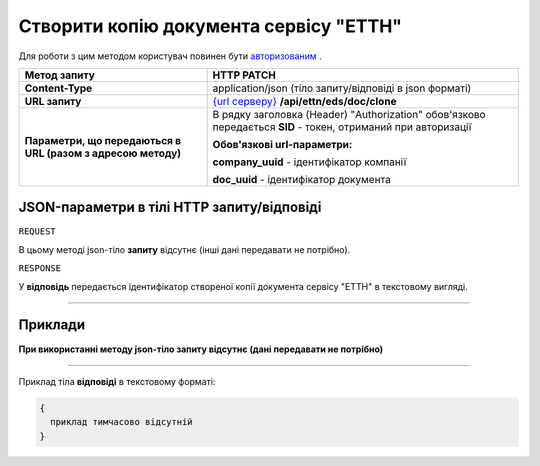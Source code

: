 #####################################################################################
**Створити копію документа сервісу "ЕТТН"**
#####################################################################################

Для роботи з цим методом користувач повинен бути `авторизованим <https://wiki.edi-n.com/uk/latest/API_ETTN/Methods/Authorization.html>`__ .

+--------------------------------------------------------------+------------------------------------------------------------------------------------------------------------------+
|                       **Метод запиту**                       |                                                  **HTTP PATCH**                                                  |
+==============================================================+==================================================================================================================+
| **Content-Type**                                             | application/json (тіло запиту/відповіді в json форматі)                                                          |
+--------------------------------------------------------------+------------------------------------------------------------------------------------------------------------------+
| **URL запиту**                                               | `{url серверу} <https://wiki.edi-n.com/uk/latest/API_ETTN/API_ETTN_list.html#url>`__ **/api/ettn/eds/doc/clone** |
+--------------------------------------------------------------+------------------------------------------------------------------------------------------------------------------+
| **Параметри, що передаються в URL (разом з адресою методу)** | В рядку заголовка (Header) "Authorization" обов'язково передається **SID** - токен, отриманий при авторизації    |
|                                                              |                                                                                                                  |
|                                                              | **Обов'язкові url-параметри:**                                                                                   |
|                                                              |                                                                                                                  |
|                                                              | **company_uuid** - ідентифікатор компанії                                                                        |
|                                                              |                                                                                                                  |
|                                                              | **doc_uuid** - ідентифікатор документа                                                                           |
+--------------------------------------------------------------+------------------------------------------------------------------------------------------------------------------+

**JSON-параметри в тілі HTTP запиту/відповіді**
*******************************************************************

``REQUEST``

В цьому методі json-тіло **запиту** відсутнє (інші дані передавати не потрібно).

``RESPONSE``

У **відповідь** передається ідентифікатор створеної копії документа сервісу "ЕТТН" в текстовому вигляді.

--------------

**Приклади**
*****************

**При використанні методу json-тіло запиту відсутнє (дані передавати не потрібно)**

--------------

Приклад тіла **відповіді** в текстовому форматі: 

.. code:: ruby

  {
    приклад тимчасово відсутній
  }




